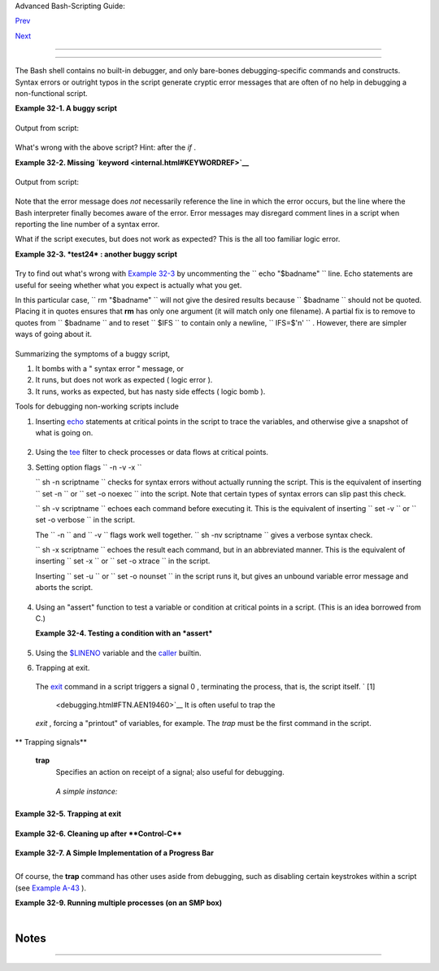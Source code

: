 .. raw:: html

   <div class="NAVHEADER">

.. raw:: html

   <table border="0" cellpadding="0" cellspacing="0" summary="Header navigation table" width="100%">

.. raw:: html

   <tr>

.. raw:: html

   <th align="center" colspan="3">

Advanced Bash-Scripting Guide:

.. raw:: html

   </th>

.. raw:: html

   </tr>

.. raw:: html

   <tr>

.. raw:: html

   <td align="left" valign="bottom" width="10%">

`Prev <zeros.html>`__

.. raw:: html

   </td>

.. raw:: html

   <td align="center" valign="bottom" width="80%">

.. raw:: html

   </td>

.. raw:: html

   <td align="right" valign="bottom" width="10%">

`Next <options.html>`__

.. raw:: html

   </td>

.. raw:: html

   </tr>

.. raw:: html

   </table>

--------------

.. raw:: html

   </div>

.. raw:: html

   <div class="CHAPTER">

  Chapter 32. Debugging
======================

+--------------------------+--------------------------+--------------------------+
| **                       |
| *Debugging is twice as   |
| hard as writing the code |
| in the first place.      |
| Therefore, if you write  |
| the code as cleverly as  |
| possible, you are, by    |
| definition, not smart    |
| enough to debug it.*     |
|                          |
| *--Brian Kernighan*      |
+--------------------------+--------------------------+--------------------------+

The Bash shell contains no built-in debugger, and only bare-bones
debugging-specific commands and constructs. Syntax errors or outright
typos in the script generate cryptic error messages that are often of no
help in debugging a non-functional script.

.. raw:: html

   <div class="EXAMPLE">

**Example 32-1. A buggy script**

+--------------------------+--------------------------+--------------------------+
| .. code:: PROGRAMLISTING |
|                          |
|     #!/bin/bash          |
|     # ex74.sh            |
|                          |
|     # This is a buggy sc |
| ript.                    |
|     # Where, oh where is |
|  the error?              |
|                          |
|     a=37                 |
|                          |
|     if [$a -gt 27 ]      |
|     then                 |
|       echo $a            |
|     fi                   |
|                          |
|     exit $?   # 0! Why?  |
                          
+--------------------------+--------------------------+--------------------------+

.. raw:: html

   </div>

Output from script:

+--------------------------+--------------------------+--------------------------+
| .. code:: SCREEN         |
|                          |
|     ./ex74.sh: [37: comm |
| and not found            |
                          
+--------------------------+--------------------------+--------------------------+

What's wrong with the above script? Hint: after the *if* .

.. raw:: html

   <div class="EXAMPLE">

**Example 32-2. Missing `keyword <internal.html#KEYWORDREF>`__**

+--------------------------+--------------------------+--------------------------+
| .. code:: PROGRAMLISTING |
|                          |
|     #!/bin/bash          |
|     # missing-keyword.sh |
|     # What error message |
|  will this script genera |
| te? And why?             |
|                          |
|     for a in 1 2 3       |
|     do                   |
|       echo "$a"          |
|     # done     # Require |
| d keyword 'done' comment |
| ed out in line 8.        |
|                          |
|     exit 0     # Will no |
| t exit here!             |
|                          |
|     # === #              |
|                          |
|     # From command line, |
|  after script terminates |
| :                        |
|       echo $?    # 2     |
                          
+--------------------------+--------------------------+--------------------------+

.. raw:: html

   </div>

Output from script:

+--------------------------+--------------------------+--------------------------+
| .. code:: SCREEN         |
|                          |
|     missing-keyword.sh:  |
| line 10: syntax error: u |
| nexpected end of file    |
|                          |
                          
+--------------------------+--------------------------+--------------------------+

Note that the error message does *not* necessarily reference the line in
which the error occurs, but the line where the Bash interpreter finally
becomes aware of the error.
Error messages may disregard comment lines in a script when reporting
the line number of a syntax error.

What if the script executes, but does not work as expected? This is the
all too familiar logic error.

.. raw:: html

   <div class="EXAMPLE">

**Example 32-3. *test24* : another buggy script**

+--------------------------+--------------------------+--------------------------+
| .. code:: PROGRAMLISTING |
|                          |
|     #!/bin/bash          |
|                          |
|     #  This script is su |
| pposed to delete all fil |
| enames in current direct |
| ory                      |
|     #+ containing embedd |
| ed spaces.               |
|     #  It doesn't work.  |
|     #  Why not?          |
|                          |
|                          |
|     badname=`ls | grep ' |
|  '`                      |
|                          |
|     # Try this:          |
|     # echo "$badname"    |
|                          |
|     rm "$badname"        |
|                          |
|     exit 0               |
                          
+--------------------------+--------------------------+--------------------------+

.. raw:: html

   </div>

Try to find out what's wrong with `Example 32-3 <debugging.html#EX75>`__
by uncommenting the ``             echo "$badname"           `` line.
Echo statements are useful for seeing whether what you expect is
actually what you get.

In this particular case, ``             rm "$badname"           `` will
not give the desired results because ``      $badname     `` should not
be quoted. Placing it in quotes ensures that **rm** has only one
argument (it will match only one filename). A partial fix is to remove
to quotes from ``      $badname     `` and to reset ``      $IFS     ``
to contain only a newline, ``             IFS=$'\n'           `` .
However, there are simpler ways of going about it.

+--------------------------+--------------------------+--------------------------+
| .. code:: PROGRAMLISTING |
|                          |
|     # Correct methods of |
|  deleting filenames cont |
| aining spaces.           |
|     rm *\ *              |
|     rm *" "*             |
|     rm *' '*             |
|     # Thank you. S.C.    |
                          
+--------------------------+--------------------------+--------------------------+

Summarizing the symptoms of a buggy script,

#. It bombs with a " syntax error " message, or

#. It runs, but does not work as expected ( logic error ).

#. It runs, works as expected, but has nasty side effects ( logic bomb
   ).

Tools for debugging non-working scripts include

#. Inserting `echo <internal.html#ECHOREF>`__ statements at critical
   points in the script to trace the variables, and otherwise give a
   snapshot of what is going on.

   .. raw:: html

      <div class="TIP">

   +--------------------+--------------------+--------------------+--------------------+
   | |Tip|              |
   | Even better is an  |
   | **echo** that      |
   | echoes only when   |
   | *debug* is on.     |
   |                    |
   | +----------------- |
   | ---------+-------- |
   | ------------------ |
   | +----------------- |
   | ---------+         |
   | | .. code:: PROGRA |
   | MLISTING |         |
   | |                  |
   |          |         |
   | |     ### debecho  |
   | (debug-e |         |
   | | cho), by Stefano |
   |  Falsett |         |
   | | o ###            |
   |          |         |
   | |     ### Will ech |
   | o passed |         |
   | |  parameters only |
   |  if DEBU |         |
   | | G is set to a va |
   | lue. ### |         |
   | |     debecho () { |
   |          |         |
   | |       if [ ! -z  |
   | "$DEBUG" |         |
   | |  ]; then         |
   |          |         |
   | |          echo "$ |
   | 1" >&2   |         |
   | |          #       |
   |    ^^^ t |         |
   | | o stderr         |
   |          |         |
   | |       fi         |
   |          |         |
   | |     }            |
   |          |         |
   | |                  |
   |          |         |
   | |     DEBUG=on     |
   |          |         |
   | |     Whatever=wha |
   | tnot     |         |
   | |     debecho $Wha |
   | tever    |         |
   | | # whatnot        |
   |          |         |
   | |                  |
   |          |         |
   | |     DEBUG=       |
   |          |         |
   | |     Whatever=not |
   | what     |         |
   | |     debecho $Wha |
   | tever    |         |
   | | # (Will not echo |
   | .)       |         |
   |                    |
   |                    |
   | +----------------- |
   | ---------+-------- |
   | ------------------ |
   | +----------------- |
   | ---------+         |
                       
   +--------------------+--------------------+--------------------+--------------------+

   .. raw:: html

      </div>

#. Using the `tee <extmisc.html#TEEREF>`__ filter to check processes or
   data flows at critical points.

#. Setting option flags ``        -n -v -x       ``

   ``                 sh -n scriptname               `` checks for
   syntax errors without actually running the script. This is the
   equivalent of inserting ``                 set -n               `` or
   ``                 set -o noexec               `` into the script.
   Note that certain types of syntax errors can slip past this check.

   ``                 sh -v scriptname               `` echoes each
   command before executing it. This is the equivalent of inserting
   ``                 set -v               `` or
   ``                 set           -o verbose               `` in the
   script.

   The ``        -n       `` and ``        -v       `` flags work well
   together.
   ``                 sh -nv           scriptname               `` gives
   a verbose syntax check.

   ``                 sh -x scriptname               `` echoes the
   result each command, but in an abbreviated manner. This is the
   equivalent of inserting ``                 set -x               `` or
   ``                 set -o xtrace               `` in the script.

   Inserting ``                 set -u               `` or
   ``                 set -o nounset               `` in the script runs
   it, but gives an unbound variable error message and aborts the
   script.

   +--------------------------+--------------------------+--------------------------+
   | .. code:: PROGRAMLISTING |
   |                          |
   |     set -u   # Or   set  |
   | -o nounset               |
   |                          |
   |     # Setting a variable |
   |  to null will not trigge |
   | r the error/abort.       |
   |     # unset_var=         |
   |                          |
   |     echo $unset_var   #  |
   | Unset (and undeclared) v |
   | ariable.                 |
   |                          |
   |     echo "Should not ech |
   | o!"                      |
   |                          |
   |     # sh t2.sh           |
   |     # t2.sh: line 6: uns |
   | et_var: unbound variable |
                             
   +--------------------------+--------------------------+--------------------------+

#. Using an "assert" function to test a variable or condition at
   critical points in a script. (This is an idea borrowed from C.)

   .. raw:: html

      <div class="EXAMPLE">

   **Example 32-4. Testing a condition with an *assert***

   +--------------------------+--------------------------+--------------------------+
   | .. code:: PROGRAMLISTING |
   |                          |
   |     #!/bin/bash          |
   |     # assert.sh          |
   |                          |
   |     #################### |
   | ######################## |
   | ######################## |
   | ###                      |
   |     assert ()            |
   |       #  If condition fa |
   | lse,                     |
   |     {                    |
   |       #+ exit from scrip |
   | t                        |
   |                          |
   |       #+ with appropriat |
   | e error message.         |
   |       E_PARAM_ERR=98     |
   |       E_ASSERT_FAILED=99 |
   |                          |
   |                          |
   |       if [ -z "$2" ]     |
   |       #  Not enough para |
   | meters passed            |
   |       then               |
   |       #+ to assert() fun |
   | ction.                   |
   |         return $E_PARAM_ |
   | ERR   #  No damage done. |
   |       fi                 |
   |                          |
   |       lineno=$2          |
   |                          |
   |       if [ ! $1 ]        |
   |       then               |
   |         echo "Assertion  |
   | failed:  \"$1\""         |
   |         echo "File \"$0\ |
   | ", line $lineno"    # Gi |
   | ve name of file and line |
   |  number.                 |
   |         exit $E_ASSERT_F |
   | AILED                    |
   |       # else             |
   |       #   return         |
   |       #   and continue e |
   | xecuting the script.     |
   |       fi                 |
   |     } # Insert a similar |
   |  assert() function into  |
   | a script you need to deb |
   | ug.                      |
   |     #################### |
   | ######################## |
   | ######################## |
   | ###                      |
   |                          |
   |                          |
   |     a=5                  |
   |     b=4                  |
   |     condition="$a -lt $b |
   | "     #  Error message a |
   | nd exit from script.     |
   |                          |
   |       #  Try setting "co |
   | ndition" to something el |
   | se                       |
   |                          |
   |       #+ and see what ha |
   | ppens.                   |
   |                          |
   |     assert "$condition"  |
   | $LINENO                  |
   |     # The remainder of t |
   | he script executes only  |
   | if the "assert" does not |
   |  fail.                   |
   |                          |
   |                          |
   |     # Some commands.     |
   |     # Some more commands |
   |  . . .                   |
   |     echo "This statement |
   |  echoes only if the \"as |
   | sert\" does not fail."   |
   |     # . . .              |
   |     # More commands . .  |
   | .                        |
   |                          |
   |     exit $?              |
                             
   +--------------------------+--------------------------+--------------------------+

   .. raw:: html

      </div>

#. Using the `$LINENO <internalvariables.html#LINENOREF>`__ variable and
   the `caller <internal.html#CALLERREF>`__ builtin.

#.  Trapping at exit.

   The `exit <internal.html#EXITREF>`__ command in a script triggers a
   signal 0 , terminating the process, that is, the script itself. ` [1]
    <debugging.html#FTN.AEN19460>`__ It is often useful to trap the
   *exit* , forcing a "printout" of variables, for example. The *trap*
   must be the first command in the script.

.. raw:: html

   <div class="VARIABLELIST">

** Trapping signals**

 **trap**
    Specifies an action on receipt of a signal; also useful for
    debugging.

    +--------------------------------------------------------------------------+
    | .. raw:: html                                                            |
    |                                                                          |
    |    <div class="SIDEBAR">                                                 |
    |                                                                          |
    | A *signal* is a message sent to a process, either by the kernel or       |
    | another process, telling it to take some specified action (usually to    |
    | terminate). For example, hitting a                                       |
    | `Control-C <special-chars.html#CTLCREF>`__ sends a user interrupt, an    |
    | INT signal, to a running program.                                        |
    |                                                                          |
    | .. raw:: html                                                            |
    |                                                                          |
    |    </div>                                                                |
                                                                              
    +--------------------------------------------------------------------------+

    *A simple instance:*

    +--------------------------+--------------------------+--------------------------+
    | .. code:: PROGRAMLISTING |
    |                          |
    |     trap '' 2            |
    |     # Ignore interrupt 2 |
    |  (Control-C), with no ac |
    | tion specified.          |
    |                          |
    |     trap 'echo "Control- |
    | C disabled."' 2          |
    |     # Message when Contr |
    | ol-C pressed.            |
                              
    +--------------------------+--------------------------+--------------------------+

.. raw:: html

   </div>

.. raw:: html

   <div class="EXAMPLE">

**Example 32-5. Trapping at exit**

+--------------------------+--------------------------+--------------------------+
| .. code:: PROGRAMLISTING |
|                          |
|     #!/bin/bash          |
|     # Hunting variables  |
| with a trap.             |
|                          |
|     trap 'echo Variable  |
| Listing --- a = $a  b =  |
| $b' EXIT                 |
|     #  EXIT is the name  |
| of the signal generated  |
| upon exit from a script. |
|     #                    |
|     #  The command speci |
| fied by the "trap" doesn |
| 't execute until         |
|     #+ the appropriate s |
| ignal is sent.           |
|                          |
|     echo "This prints be |
| fore the \"trap\" --"    |
|     echo "even though th |
| e script sees the \"trap |
| \" first."               |
|     echo                 |
|                          |
|     a=39                 |
|                          |
|     b=36                 |
|                          |
|     exit 0               |
|     #  Note that comment |
| ing out the 'exit' comma |
| nd makes no difference,  |
|     #+ since the script  |
| exits in any case after  |
| running out of commands. |
                          
+--------------------------+--------------------------+--------------------------+

.. raw:: html

   </div>

.. raw:: html

   <div class="EXAMPLE">

**Example 32-6. Cleaning up after **Control-C****

+--------------------------+--------------------------+--------------------------+
| .. code:: PROGRAMLISTING |
|                          |
|     #!/bin/bash          |
|     # logon.sh: A quick  |
| 'n dirty script to check |
|  whether you are on-line |
|  yet.                    |
|                          |
|     umask 177  # Make su |
| re temp files are not wo |
| rld readable.            |
|                          |
|                          |
|     TRUE=1               |
|     LOGFILE=/var/log/mes |
| sages                    |
|     #  Note that $LOGFIL |
| E must be readable       |
|     #+ (as root, chmod 6 |
| 44 /var/log/messages).   |
|     TEMPFILE=temp.$$     |
|     #  Create a "unique" |
|  temp file name, using p |
| rocess id of the script. |
|     #     Using 'mktemp' |
|  is an alternative.      |
|     #     For example:   |
|     #     TEMPFILE=`mkte |
| mp temp.XXXXXX`          |
|     KEYWORD=address      |
|     #  At logon, the lin |
| e "remote IP address xxx |
| .xxx.xxx.xxx"            |
|     #                    |
|    appended to /var/log/ |
| messages.                |
|     ONLINE=22            |
|     USER_INTERRUPT=13    |
|     CHECK_LINES=100      |
|     #  How many lines in |
|  log file to check.      |
|                          |
|     trap 'rm -f $TEMPFIL |
| E; exit $USER_INTERRUPT' |
|  TERM INT                |
|     #  Cleans up the tem |
| p file if script interru |
| pted by control-c.       |
|                          |
|     echo                 |
|                          |
|     while [ $TRUE ]  #En |
| dless loop.              |
|     do                   |
|       tail -n $CHECK_LIN |
| ES $LOGFILE> $TEMPFILE   |
|       #  Saves last 100  |
| lines of system log file |
|  as temp file.           |
|       #  Necessary, sinc |
| e newer kernels generate |
|  many log messages at lo |
| g on.                    |
|       search=`grep $KEYW |
| ORD $TEMPFILE`           |
|       #  Checks for pres |
| ence of the "IP address" |
|  phrase,                 |
|       #+ indicating a su |
| ccessful logon.          |
|                          |
|       if [ ! -z "$search |
| " ] #  Quotes necessary  |
| because of possible spac |
| es.                      |
|       then               |
|          echo "On-line"  |
|          rm -f $TEMPFILE |
|     #  Clean up temp fil |
| e.                       |
|          exit $ONLINE    |
|       else               |
|          echo -n "."     |
|     #  The -n option to  |
| echo suppresses newline, |
|                          |
|     #+ so you get contin |
| uous rows of dots.       |
|       fi                 |
|                          |
|       sleep 1            |
|     done                 |
|                          |
|                          |
|     #  Note: if you chan |
| ge the KEYWORD variable  |
| to "Exit",               |
|     #+ this script can b |
| e used while on-line     |
|     #+ to check for an u |
| nexpected logoff.        |
|                          |
|     # Exercise: Change t |
| he script, per the above |
|  note,                   |
|     #           and pret |
| tify it.                 |
|                          |
|     exit 0               |
|                          |
|                          |
|     # Nick Drage suggest |
| s an alternate method:   |
|                          |
|     while true           |
|       do ifconfig ppp0 | |
|  grep UP 1> /dev/null && |
|  echo "connected" && exi |
| t 0                      |
|       echo -n "."   # Pr |
| ints dots (.....) until  |
| connected.               |
|       sleep 2            |
|     done                 |
|                          |
|     # Problem: Hitting C |
| ontrol-C to terminate th |
| is process may be insuff |
| icient.                  |
|     #+         (Dots may |
|  keep on echoing.)       |
|     # Exercise: Fix this |
| .                        |
|                          |
|                          |
|                          |
|     # Stephane Chazelas  |
| has yet another alternat |
| ive:                     |
|                          |
|     CHECK_INTERVAL=1     |
|                          |
|     while ! tail -n 1 "$ |
| LOGFILE" | grep -q "$KEY |
| WORD"                    |
|     do echo -n .         |
|        sleep $CHECK_INTE |
| RVAL                     |
|     done                 |
|     echo "On-line"       |
|                          |
|     # Exercise: Discuss  |
| the relative strengths a |
| nd weaknesses            |
|     #           of each  |
| of these various approac |
| hes.                     |
                          
+--------------------------+--------------------------+--------------------------+

.. raw:: html

   </div>

.. raw:: html

   <div class="EXAMPLE">

**Example 32-7. A Simple Implementation of a Progress Bar**

+--------------------------+--------------------------+--------------------------+
| .. code:: PROGRAMLISTING |
|                          |
|     #! /bin/bash         |
|     # progress-bar2.sh   |
|     # Author: Graham Ewa |
| rt (with reformatting by |
|  ABS Guide author).      |
|     # Used in ABS Guide  |
| with permission (thanks! |
| ).                       |
|                          |
|     # Invoke this script |
|  with bash. It doesn't w |
| ork with sh.             |
|                          |
|     interval=1           |
|     long_interval=10     |
|                          |
|     {                    |
|          trap "exit" SIG |
| USR1                     |
|          sleep $interval |
| ; sleep $interval        |
|          while true      |
|          do              |
|            echo -n '.'   |
|    # Use dots.           |
|            sleep $interv |
| al                       |
|          done; } &       |
|    # Start a progress ba |
| r as a background proces |
| s.                       |
|                          |
|     pid=$!               |
|     trap "echo !; kill - |
| USR1 $pid; wait $pid"  E |
| XIT        # To handle ^ |
| C.                       |
|                          |
|     echo -n 'Long-runnin |
| g process '              |
|     sleep $long_interval |
|     echo ' Finished!'    |
|                          |
|     kill -USR1 $pid      |
|     wait $pid            |
|    # Stop the progress b |
| ar.                      |
|     trap EXIT            |
|                          |
|     exit $?              |
                          
+--------------------------+--------------------------+--------------------------+

.. raw:: html

   </div>

.. raw:: html

   <div class="NOTE">

+--------------------------+--------------------------+--------------------------+
| |Note|                   |
| The                      |
| ``          DEBUG        |
|   ``                     |
| argument to **trap**     |
| causes a specified       |
| action to execute after  |
| every command in a       |
| script. This permits     |
| tracing variables, for   |
| example.                 |
|                          |
| .. raw:: html            |
|                          |
|    <div class="EXAMPLE"> |
|                          |
| **Example 32-8. Tracing  |
| a variable**             |
|                          |
| +----------------------- |
| ---+-------------------- |
| ------+----------------- |
| ---------+               |
| | .. code:: PROGRAMLISTI |
| NG |                     |
| |                        |
|    |                     |
| |     #!/bin/bash        |
|    |                     |
| |                        |
|    |                     |
| |     trap 'echo "VARIAB |
| LE |                     |
| | -TRACE> \$variable = \ |
| "$ |                     |
| | variable\""' DEBUG     |
|    |                     |
| |     # Echoes the value |
|  o |                     |
| | f $variable after ever |
| y  |                     |
| | command.               |
|    |                     |
| |                        |
|    |                     |
| |     variable=29; line= |
| $L |                     |
| | INENO                  |
|    |                     |
| |                        |
|    |                     |
| |     echo "  Just initi |
| al |                     |
| | ized \$variable to $va |
| ri |                     |
| | able in line number $l |
| in |                     |
| | e."                    |
|    |                     |
| |                        |
|    |                     |
| |     let "variable *= 3 |
| "; |                     |
| |  line=$LINENO          |
|    |                     |
| |     echo "  Just multi |
| pl |                     |
| | ied \$variable by 3 in |
|  l |                     |
| | ine number $line."     |
|    |                     |
| |                        |
|    |                     |
| |     exit 0             |
|    |                     |
| |                        |
|    |                     |
| |     #  The "trap 'comm |
| an |                     |
| | d1 . . . command2 . .  |
| .' |                     |
| |  DEBUG" construct is   |
|    |                     |
| |     #+ more appropriat |
| e  |                     |
| | in the context of a co |
| mp |                     |
| | lex script,            |
|    |                     |
| |     #+ where inserting |
|  m |                     |
| | ultiple "echo $variabl |
| e" |                     |
| |  statements might be   |
|    |                     |
| |     #+ awkward and tim |
| e- |                     |
| | consuming.             |
|    |                     |
| |                        |
|    |                     |
| |     # Thanks, Stephane |
|  C |                     |
| | hazelas for the pointe |
| r. |                     |
| |                        |
|    |                     |
| |                        |
|    |                     |
| |     Output of script:  |
|    |                     |
| |                        |
|    |                     |
| |     VARIABLE-TRACE> $v |
| ar |                     |
| | iable = ""             |
|    |                     |
| |     VARIABLE-TRACE> $v |
| ar |                     |
| | iable = "29"           |
|    |                     |
| |       Just initialized |
|  $ |                     |
| | variable to 29.        |
|    |                     |
| |     VARIABLE-TRACE> $v |
| ar |                     |
| | iable = "29"           |
|    |                     |
| |     VARIABLE-TRACE> $v |
| ar |                     |
| | iable = "87"           |
|    |                     |
| |       Just multiplied  |
| $v |                     |
| | ariable by 3.          |
|    |                     |
| |     VARIABLE-TRACE> $v |
| ar |                     |
| | iable = "87"           |
|    |                     |
|                          |
|                          |
| +----------------------- |
| ---+-------------------- |
| ------+----------------- |
| ---------+               |
|                          |
| .. raw:: html            |
|                          |
|    </div>                |
                          
+--------------------------+--------------------------+--------------------------+

.. raw:: html

   </div>

Of course, the **trap** command has other uses aside from debugging,
such as disabling certain keystrokes within a script (see `Example
A-43 <contributed-scripts.html#STOPWATCH>`__ ).

.. raw:: html

   <div class="EXAMPLE">

**Example 32-9. Running multiple processes (on an SMP box)**

+--------------------------+--------------------------+--------------------------+
| .. code:: PROGRAMLISTING |
|                          |
|     #!/bin/bash          |
|     # parent.sh          |
|     # Running multiple p |
| rocesses on an SMP box.  |
|     # Author: Tedman Eng |
|                          |
|     #  This is the first |
|  of two scripts,         |
|     #+ both of which mus |
| t be present in the curr |
| ent working directory.   |
|                          |
|                          |
|                          |
|                          |
|     LIMIT=$1         # T |
| otal number of process t |
| o start                  |
|     NUMPROC=4        # N |
| umber of concurrent thre |
| ads (forks?)             |
|     PROCID=1         # S |
| tarting Process ID       |
|     echo "My PID is $$"  |
|                          |
|     function start_threa |
| d() {                    |
|             if [ $PROCID |
|  -le $LIMIT ] ; then     |
|                     ./ch |
| ild.sh $PROCID&          |
|                     let  |
| "PROCID++"               |
|             else         |
|                echo "Lim |
| it reached."             |
|                wait      |
|                exit      |
|             fi           |
|     }                    |
|                          |
|     while [ "$NUMPROC" - |
| gt 0 ]; do               |
|             start_thread |
| ;                        |
|             let "NUMPROC |
| --"                      |
|     done                 |
|                          |
|                          |
|     while true           |
|     do                   |
|                          |
|     trap "start_thread"  |
| SIGRTMIN                 |
|                          |
|     done                 |
|                          |
|     exit 0               |
|                          |
|                          |
|                          |
|     # ======== Second sc |
| ript follows ========    |
|                          |
|                          |
|     #!/bin/bash          |
|     # child.sh           |
|     # Running multiple p |
| rocesses on an SMP box.  |
|     # This script is cal |
| led by parent.sh.        |
|     # Author: Tedman Eng |
|                          |
|     temp=$RANDOM         |
|     index=$1             |
|     shift                |
|     let "temp %= 5"      |
|     let "temp += 4"      |
|     echo "Starting $inde |
| x  Time:$temp" "$@"      |
|     sleep ${temp}        |
|     echo "Ending $index" |
|     kill -s SIGRTMIN $PP |
| ID                       |
|                          |
|     exit 0               |
|                          |
|                          |
|     # ================== |
| ===== SCRIPT AUTHOR'S NO |
| TES ==================== |
| === #                    |
|     #  It's not complete |
| ly bug free.             |
|     #  I ran it with lim |
| it = 500 and after the f |
| irst few hundred iterati |
| ons,                     |
|     #+ one of the concur |
| rent threads disappeared |
| !                        |
|     #  Not sure if this  |
| is collisions from trap  |
| signals or something els |
| e.                       |
|     #  Once the trap is  |
| received, there's a brie |
| f moment while executing |
|  the                     |
|     #+ trap handler but  |
| before the next trap is  |
| set.  During this time,  |
| it may                   |
|     #+ be possible to mi |
| ss a trap signal, thus m |
| iss spawning a child pro |
| cess.                    |
|                          |
|     #  No doubt someone  |
| may spot the bug and wil |
| l be writing             |
|     #+ . . . in the futu |
| re.                      |
|                          |
|                          |
|                          |
|     # ================== |
| ======================== |
| ======================== |
| === #                    |
|                          |
|                          |
|                          |
|     # ------------------ |
| ------------------------ |
| ------------------------ |
| ----#                    |
|                          |
|                          |
|                          |
|     #################### |
| ######################## |
| #####################    |
|     # The following is t |
| he original script writt |
| en by Vernia Damiano.    |
|     # Unfortunately, it  |
| doesn't work properly.   |
|     #################### |
| ######################## |
| #####################    |
|                          |
|     #!/bin/bash          |
|                          |
|     #  Must call script  |
| with at least one intege |
| r parameter              |
|     #+ (number of concur |
| rent processes).         |
|     #  All other paramet |
| ers are passed through t |
| o the processes started. |
|                          |
|                          |
|     INDICE=8        # To |
| tal number of process to |
|  start                   |
|     TEMPO=5         # Ma |
| ximum sleep time per pro |
| cess                     |
|     E_BADARGS=65    # No |
|  arg(s) passed to script |
| .                        |
|                          |
|     if [ $# -eq 0 ] # Ch |
| eck for at least one arg |
| ument passed to script.  |
|     then                 |
|       echo "Usage: `base |
| name $0` number_of_proce |
| sses [passed params]"    |
|       exit $E_BADARGS    |
|     fi                   |
|                          |
|     NUMPROC=$1           |
|     # Number of concurre |
| nt process               |
|     shift                |
|     PARAMETRI=( "$@" )   |
|     # Parameters of each |
|  process                 |
|                          |
|     function avvia() {   |
|              local temp  |
|              local index |
|              temp=$RANDO |
| M                        |
|              index=$1    |
|              shift       |
|              let "temp % |
| = $TEMPO"                |
|              let "temp + |
| = 1"                     |
|              echo "Start |
| ing $index Time:$temp" " |
| $@"                      |
|              sleep ${tem |
| p}                       |
|              echo "Endin |
| g $index"                |
|              kill -s SIG |
| RTMIN $$                 |
|     }                    |
|                          |
|     function parti() {   |
|              if [ $INDIC |
| E -gt 0 ] ; then         |
|                   avvia  |
| $INDICE "${PARAMETRI[@]} |
| " &                      |
|                     let  |
| "INDICE--"               |
|              else        |
|                     trap |
|  : SIGRTMIN              |
|              fi          |
|     }                    |
|                          |
|     trap parti SIGRTMIN  |
|                          |
|     while [ "$NUMPROC" - |
| gt 0 ]; do               |
|              parti;      |
|              let "NUMPRO |
| C--"                     |
|     done                 |
|                          |
|     wait                 |
|     trap - SIGRTMIN      |
|                          |
|     exit $?              |
|                          |
|     : <<SCRIPT_AUTHOR_CO |
| MMENTS                   |
|     I had the need to ru |
| n a program, with specif |
| ied options, on a number |
|  of                      |
|     different files, usi |
| ng a SMP machine. So I t |
| hought [I'd] keep runnin |
| g                        |
|     a specified number o |
| f processes and start a  |
| new one each time . . .  |
| one                      |
|     of these terminates. |
|                          |
|     The "wait" instructi |
| on does not help, since  |
| it waits for a given pro |
| cess                     |
|     or *all* process sta |
| rted in background. So I |
|  wrote [this] bash scrip |
| t                        |
|     that can do the job, |
|  using the "trap" instru |
| ction.                   |
|       --Vernia Damiano   |
|     SCRIPT_AUTHOR_COMMEN |
| TS                       |
                          
+--------------------------+--------------------------+--------------------------+

.. raw:: html

   </div>

.. raw:: html

   <div class="NOTE">

+--------------------------------------+--------------------------------------+
| |Note|                               |
| ``                     trap '' SIGNA |
| L                   ``               |
| (two adjacent apostrophes) disables  |
| SIGNAL for the remainder of the      |
| script.                              |
| ``                     trap SIGNAL   |
|                  ``                  |
| restores the functioning of SIGNAL   |
| once more. This is useful to protect |
| a critical portion of a script from  |
| an undesirable interrupt.            |
+--------------------------------------+--------------------------------------+

.. raw:: html

   </div>

+--------------------------+--------------------------+--------------------------+
| .. code:: PROGRAMLISTING |
|                          |
|      trap '' 2  # Signal |
|  2 is Control-C, now dis |
| abled.                   |
|         command          |
|         command          |
|         command          |
|         trap 2     # Ree |
| nables Control-C         |
|                          |
                          
+--------------------------+--------------------------+--------------------------+

+--------------------------------------------------------------------------+
| .. raw:: html                                                            |
|                                                                          |
|    <div class="SIDEBAR">                                                 |
|                                                                          |
| `Version 3 <bashver3.html#BASH3REF>`__ of Bash adds the following        |
| `internal variables <internalvariables.html#INTERNALVARIABLES1>`__ for   |
| use by the debugger.                                                     |
|                                                                          |
| #. ``            $BASH_ARGC           ``                                 |
|                                                                          |
|    Number of command-line arguments passed to script, similar to         |
|    ```             $#            `` <internalvariables.html#CLACOUNTREF> |
| `__                                                                      |
|    .                                                                     |
|                                                                          |
| #. ``            $BASH_ARGV           ``                                 |
|                                                                          |
|    Final command-line parameter passed to script, equivalent             |
|    ```             ${!#}            `` <othertypesv.html#LASTARGREF>`__  |
|    .                                                                     |
|                                                                          |
| #. ``            $BASH_COMMAND           ``                              |
|                                                                          |
|    Command currently executing.                                          |
|                                                                          |
| #. ``            $BASH_EXECUTION_STRING           ``                     |
|                                                                          |
|    The *option string* following the ``            -c           ``       |
|    `option <bash-options.html#CLOPTS>`__ to Bash.                        |
|                                                                          |
| #. ``            $BASH_LINENO           ``                               |
|                                                                          |
|    In a `function <functions.html#FUNCTIONREF>`__ , indicates the line   |
|    number of the function call.                                          |
|                                                                          |
| #. ``            $BASH_REMATCH           ``                              |
|                                                                          |
|    Array variable associated with **=~** `conditional regex              |
|    matching <bashver3.html#REGEXMATCHREF>`__ .                           |
|                                                                          |
| #.                                                                       |
|                                                                          |
|    ``            $BASH_SOURCE           ``                               |
|                                                                          |
|    This is the name of the script, usually the same as                   |
|    `$0 <othertypesv.html#ARG0>`__ .                                      |
|                                                                          |
| #. ```             $BASH_SUBSHELL            `` <internalvariables.html# |
| BASHSUBSHELLREF>`__                                                      |
|                                                                          |
| .. raw:: html                                                            |
|                                                                          |
|    </div>                                                                |
                                                                          
+--------------------------------------------------------------------------+

.. raw:: html

   </div>

Notes
~~~~~

+--------------------------------------+--------------------------------------+
| ` [1]  <debugging.html#AEN19460>`__  |
| By convention,                       |
| ``                 signal         0  |
|               ``                     |
| is assigned to                       |
| `exit <exit-status.html#EXITCOMMANDR |
| EF>`__                               |
| .                                    |
+--------------------------------------+--------------------------------------+

.. raw:: html

   <div class="NAVFOOTER">

--------------

+--------------------------+--------------------------+--------------------------+
| `Prev <zeros.html>`__    | Of Zeros and Nulls       |
| `Home <index.html>`__    | `Up <part5.html>`__      |
| `Next <options.html>`__  | Options                  |
+--------------------------+--------------------------+--------------------------+

.. raw:: html

   </div>

.. |Tip| image:: ../images/tip.gif
.. |Note| image:: ../images/note.gif
